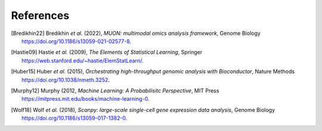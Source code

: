 References
----------

.. [Bredikhin22]
   Bredikhin *et al.* (2022),
   *MUON: multimodal omics analysis framework*,
   Genome Biology https://doi.org/10.1186/s13059-021-02577-8.

.. [Hastie09]
   Hastie *et al.* (2009),
   *The Elements of Statistical Learning*,
   Springer https://web.stanford.edu/~hastie/ElemStatLearn/.

.. [Huber15]
   Huber *et al.* (2015),
   *Orchestrating high-throughput genomic analysis with Bioconductor*,
   Nature Methods https://doi.org/10.1038/nmeth.3252.

.. [Murphy12]
   Murphy (2012,
   *Machine Learning: A Probabilisitc Perspective*,
   MIT Press https://mitpress.mit.edu/books/machine-learning-0.

.. [Wolf18] Wolf *et al.* (2018),
   *Scanpy: large-scale single-cell gene expression data analysis*,
   Genome Biology https://doi.org/10.1186/s13059-017-1382-0.
